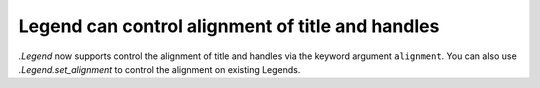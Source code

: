 Legend can control alignment of title and handles
-------------------------------------------------

`.Legend` now supports control the alignment of title and handles via the
keyword argument ``alignment``. You can also use `.Legend.set_alignment`
to control the alignment on existing Legends.
